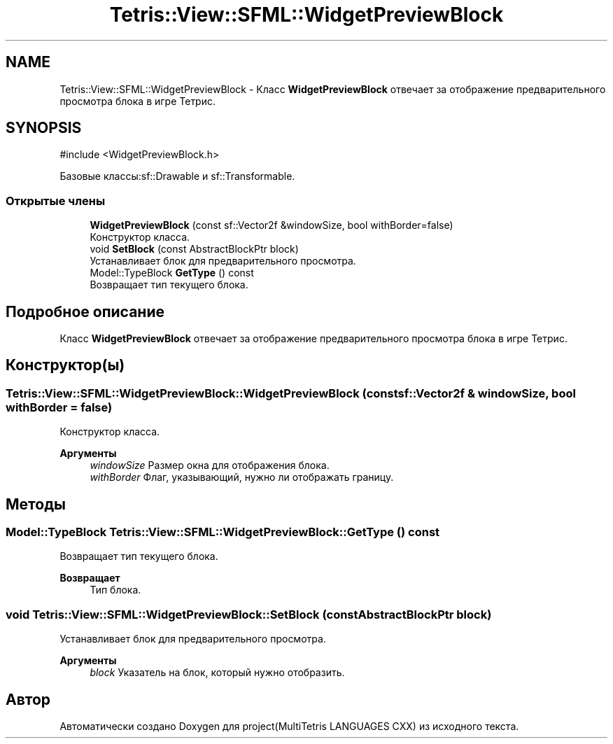 .TH "Tetris::View::SFML::WidgetPreviewBlock" 3 "project(MultiTetris LANGUAGES CXX)" \" -*- nroff -*-
.ad l
.nh
.SH NAME
Tetris::View::SFML::WidgetPreviewBlock \- Класс \fBWidgetPreviewBlock\fP отвечает за отображение предварительного просмотра блока в игре Тетрис\&.  

.SH SYNOPSIS
.br
.PP
.PP
\fR#include <WidgetPreviewBlock\&.h>\fP
.PP
Базовые классы:sf::Drawable и sf::Transformable\&.
.SS "Открытые члены"

.in +1c
.ti -1c
.RI "\fBWidgetPreviewBlock\fP (const sf::Vector2f &windowSize, bool withBorder=false)"
.br
.RI "Конструктор класса\&. "
.ti -1c
.RI "void \fBSetBlock\fP (const AbstractBlockPtr block)"
.br
.RI "Устанавливает блок для предварительного просмотра\&. "
.ti -1c
.RI "Model::TypeBlock \fBGetType\fP () const"
.br
.RI "Возвращает тип текущего блока\&. "
.in -1c
.SH "Подробное описание"
.PP 
Класс \fBWidgetPreviewBlock\fP отвечает за отображение предварительного просмотра блока в игре Тетрис\&. 
.SH "Конструктор(ы)"
.PP 
.SS "Tetris::View::SFML::WidgetPreviewBlock::WidgetPreviewBlock (const sf::Vector2f & windowSize, bool withBorder = \fRfalse\fP)"

.PP
Конструктор класса\&. 
.PP
\fBАргументы\fP
.RS 4
\fIwindowSize\fP Размер окна для отображения блока\&. 
.br
\fIwithBorder\fP Флаг, указывающий, нужно ли отображать границу\&. 
.RE
.PP

.SH "Методы"
.PP 
.SS "Model::TypeBlock Tetris::View::SFML::WidgetPreviewBlock::GetType () const"

.PP
Возвращает тип текущего блока\&. 
.PP
\fBВозвращает\fP
.RS 4
Тип блока\&. 
.RE
.PP

.SS "void Tetris::View::SFML::WidgetPreviewBlock::SetBlock (const AbstractBlockPtr block)"

.PP
Устанавливает блок для предварительного просмотра\&. 
.PP
\fBАргументы\fP
.RS 4
\fIblock\fP Указатель на блок, который нужно отобразить\&. 
.RE
.PP


.SH "Автор"
.PP 
Автоматически создано Doxygen для project(MultiTetris LANGUAGES CXX) из исходного текста\&.
